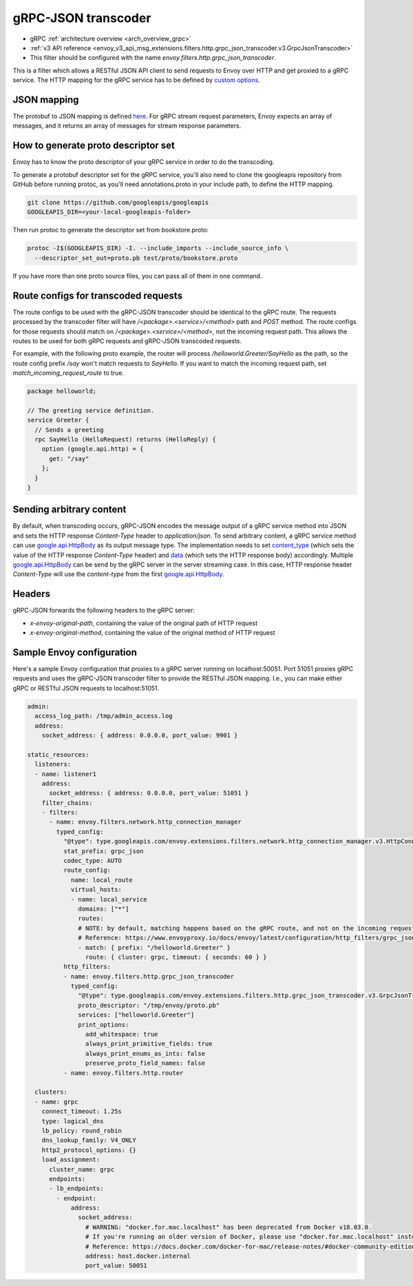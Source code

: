 .. _config_http_filters_grpc_json_transcoder:

gRPC-JSON transcoder
====================

* gRPC :ref:`architecture overview <arch_overview_grpc>`
* :ref:`v3 API reference <envoy_v3_api_msg_extensions.filters.http.grpc_json_transcoder.v3.GrpcJsonTranscoder>`
* This filter should be configured with the name *envoy.filters.http.grpc_json_transcoder*.

This is a filter which allows a RESTful JSON API client to send requests to Envoy over HTTP
and get proxied to a gRPC service. The HTTP mapping for the gRPC service has to be defined by
`custom options <https://cloud.google.com/service-management/reference/rpc/google.api#http>`_.

JSON mapping
------------

The protobuf to JSON mapping is defined `here <https://developers.google.com/protocol-buffers/docs/proto3#json>`_. For
gRPC stream request parameters, Envoy expects an array of messages, and it returns an array of messages for stream
response parameters.

.. _config_grpc_json_generate_proto_descriptor_set:

How to generate proto descriptor set
------------------------------------

Envoy has to know the proto descriptor of your gRPC service in order to do the transcoding.

To generate a protobuf descriptor set for the gRPC service, you'll also need to clone the
googleapis repository from GitHub before running protoc, as you'll need annotations.proto
in your include path, to define the HTTP mapping.

.. code-block:: bash

  git clone https://github.com/googleapis/googleapis
  GOOGLEAPIS_DIR=<your-local-googleapis-folder>

Then run protoc to generate the descriptor set from bookstore.proto:

.. code-block:: bash

  protoc -I$(GOOGLEAPIS_DIR) -I. --include_imports --include_source_info \
    --descriptor_set_out=proto.pb test/proto/bookstore.proto

If you have more than one proto source files, you can pass all of them in one command.

Route configs for transcoded requests
-------------------------------------

The route configs to be used with the gRPC-JSON transcoder should be identical to the gRPC route.
The requests processed by the transcoder filter will have `/<package>.<service>/<method>` path and
`POST` method. The route configs for those requests should match on `/<package>.<service>/<method>`,
not the incoming request path. This allows the routes to be used for both gRPC requests and
gRPC-JSON transcoded requests.

For example, with the following proto example, the router will process `/helloworld.Greeter/SayHello`
as the path, so the route config prefix `/say` won't match requests to `SayHello`. If you want to
match the incoming request path, set `match_incoming_request_route` to true.

.. code-block:: proto

  package helloworld;

  // The greeting service definition.
  service Greeter {
    // Sends a greeting
    rpc SayHello (HelloRequest) returns (HelloReply) {
      option (google.api.http) = {
        get: "/say"
      };
    }
  }

Sending arbitrary content
-------------------------

By default, when transcoding occurs, gRPC-JSON encodes the message output of a gRPC service method into
JSON and sets the HTTP response `Content-Type` header to `application/json`. To send arbitrary content,
a gRPC service method can use
`google.api.HttpBody <https://github.com/googleapis/googleapis/blob/master/google/api/httpbody.proto>`_
as its output message type. The implementation needs to set
`content_type <https://github.com/googleapis/googleapis/blob/master/google/api/httpbody.proto#L68>`_
(which sets the value of the HTTP response `Content-Type` header) and
`data <https://github.com/googleapis/googleapis/blob/master/google/api/httpbody.proto#L71>`_
(which sets the HTTP response body) accordingly.
Multiple `google.api.HttpBody <https://github.com/googleapis/googleapis/blob/master/google/api/httpbody.proto>`_
can be send by the gRPC server in the server streaming case.
In this case, HTTP response header `Content-Type` will use the `content-type` from the first
`google.api.HttpBody <https://github.com/googleapis/googleapis/blob/master/google/api/httpbody.proto>`_.

Headers
--------

gRPC-JSON forwards the following headers to the gRPC server:

* `x-envoy-original-path`, containing the value of the original path of HTTP request
* `x-envoy-original-method`, containing the value of the original method of HTTP request


Sample Envoy configuration
--------------------------

Here's a sample Envoy configuration that proxies to a gRPC server running on localhost:50051. Port 51051 proxies
gRPC requests and uses the gRPC-JSON transcoder filter to provide the RESTful JSON mapping. I.e., you can make either
gRPC or RESTful JSON requests to localhost:51051.

.. code-block:: yaml

  admin:
    access_log_path: /tmp/admin_access.log
    address:
      socket_address: { address: 0.0.0.0, port_value: 9901 }

  static_resources:
    listeners:
    - name: listener1
      address:
        socket_address: { address: 0.0.0.0, port_value: 51051 }
      filter_chains:
      - filters:
        - name: envoy.filters.network.http_connection_manager
          typed_config:
            "@type": type.googleapis.com/envoy.extensions.filters.network.http_connection_manager.v3.HttpConnectionManager
            stat_prefix: grpc_json
            codec_type: AUTO
            route_config:
              name: local_route
              virtual_hosts:
              - name: local_service
                domains: ["*"]
                routes:
                # NOTE: by default, matching happens based on the gRPC route, and not on the incoming request path.
                # Reference: https://www.envoyproxy.io/docs/envoy/latest/configuration/http_filters/grpc_json_transcoder_filter#route-configs-for-transcoded-requests
                - match: { prefix: "/helloworld.Greeter" }
                  route: { cluster: grpc, timeout: { seconds: 60 } }
            http_filters:
            - name: envoy.filters.http.grpc_json_transcoder
              typed_config:
                "@type": type.googleapis.com/envoy.extensions.filters.http.grpc_json_transcoder.v3.GrpcJsonTranscoder
                proto_descriptor: "/tmp/envoy/proto.pb"
                services: ["helloworld.Greeter"]
                print_options:
                  add_whitespace: true
                  always_print_primitive_fields: true
                  always_print_enums_as_ints: false
                  preserve_proto_field_names: false
            - name: envoy.filters.http.router

    clusters:
    - name: grpc
      connect_timeout: 1.25s
      type: logical_dns
      lb_policy: round_robin
      dns_lookup_family: V4_ONLY
      http2_protocol_options: {}
      load_assignment:
        cluster_name: grpc
        endpoints:
        - lb_endpoints:
          - endpoint:
              address:
                socket_address:
                  # WARNING: "docker.for.mac.localhost" has been deprecated from Docker v18.03.0.
                  # If you're running an older version of Docker, please use "docker.for.mac.localhost" instead.
                  # Reference: https://docs.docker.com/docker-for-mac/release-notes/#docker-community-edition-18030-ce-mac59-2018-03-26
                  address: host.docker.internal
                  port_value: 50051


